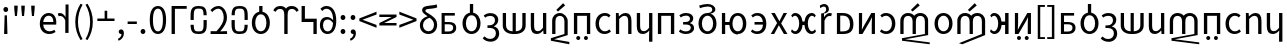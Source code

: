 SplineFontDB: 3.2
FontName: hmakranten_liparxe
FullName: hmakranten liparxe
FamilyName: hmakranten liparxe
Weight: Regular
Copyright: Copyright (c) 2020, skytomo
Version: 000.000
ItalicAngle: 0
UnderlinePosition: -98
UnderlineWidth: 48
Ascent: 800
Descent: 200
InvalidEm: 0
sfntRevision: 0x00000000
LayerCount: 2
Layer: 0 0 "+gMyXYgAA" 1
Layer: 1 0 "+Uk2XYgAA" 0
XUID: [1021 312 -1532662255 9093]
StyleMap: 0x0040
FSType: 0
OS2Version: 3
OS2_WeightWidthSlopeOnly: 0
OS2_UseTypoMetrics: 0
CreationTime: 1607827417
ModificationTime: 1608163371
PfmFamily: 17
TTFWeight: 400
TTFWidth: 5
LineGap: 0
VLineGap: 0
Panose: 2 0 5 3 0 0 0 0 0 0
OS2TypoAscent: 1000
OS2TypoAOffset: 0
OS2TypoDescent: -391
OS2TypoDOffset: 0
OS2TypoLinegap: 0
OS2WinAscent: 1000
OS2WinAOffset: 0
OS2WinDescent: 391
OS2WinDOffset: 0
HheadAscent: 1000
HheadAOffset: 0
HheadDescent: -391
HheadDOffset: 0
OS2SubXSize: 650
OS2SubYSize: 699
OS2SubXOff: 0
OS2SubYOff: 140
OS2SupXSize: 650
OS2SupYSize: 699
OS2SupXOff: 0
OS2SupYOff: 479
OS2StrikeYSize: 49
OS2StrikeYPos: 258
OS2CapHeight: 645
OS2XHeight: 475
OS2Vendor: 'PfEd'
OS2CodePages: 00000001.00000000
OS2UnicodeRanges: 00000003.00000000.00000000.00000000
MarkAttachClasses: 1
DEI: 91125
LangName: 1033 "" "" "" "FontForge 2.0 : hmakranten liparxe : 14-12-2020" "" "" "" "" "" "" "" "" "" "SIL Open Font License"
Encoding: UnicodeBmp
UnicodeInterp: none
NameList: AGL For New Fonts
DisplaySize: -48
AntiAlias: 1
FitToEm: 0
WidthSeparation: 150
WinInfo: 32 16 3
BeginPrivate: 2
BlueValues 55 [-12 0 486 498 518 530 574 586 638 650 656 668 712 724]
BlueShift 1 0
EndPrivate
BeginChars: 65537 85

StartChar: .notdef
Encoding: 65536 -1 0
Width: 500
Flags: MW
HStem: 0 50<100 400 100 450> 446 50<100 400 100 100>
VStem: 50 50<50 50 50 446> 400 50<50 446 446 446>
LayerCount: 2
Fore
SplineSet
50 0 m 1
 50 496 l 1
 450 496 l 1
 450 0 l 1
 50 0 l 1
100 50 m 1
 400 50 l 1
 400 446 l 1
 100 446 l 1
 100 50 l 1
EndSplineSet
Validated: 1
EndChar

StartChar: exclam
Encoding: 33 33 1
Width: 287
Flags: W
HStem: 0 21G<103 186> 556 126<99.6773 189.416>
VStem: 85 119<569.757 668.41> 103 83<0 297.538> 116 57<231.455 472>
LayerCount: 2
Fore
SplineSet
103 0 m 5xd0
 105 94 l 5
 116 472 l 5
 173 472 l 5xc8
 184 94 l 5
 186 0 l 5
 103 0 l 5xd0
145 556 m 4
 112 556 85 582 85 620 c 4
 85 656 112 682 145 682 c 4
 177 682 204 656 204 620 c 4xe0
 204 582 177 556 145 556 c 4
EndSplineSet
EndChar

StartChar: quotedbl
Encoding: 34 34 2
Width: 424
Flags: MW
HStem: 431 259<99 99 99 149 276 326 276 276>
VStem: 83 82<598 598> 260 82<598 598>
LayerCount: 2
Fore
SplineSet
99 431 m 1
 83 598 l 1
 80 690 l 1
 168 690 l 1
 165 598 l 1
 149 431 l 1
 99 431 l 1
276 431 m 1
 260 598 l 1
 257 690 l 1
 345 690 l 1
 342 598 l 1
 326 431 l 1
 276 431 l 1
EndSplineSet
Validated: 1
EndChar

StartChar: numbersign
Encoding: 35 35 3
Width: 247
Flags: MW
HStem: 431 259<99 99 99 149>
VStem: 83 82<598 598>
LayerCount: 2
Fore
SplineSet
99 431 m 1
 83 598 l 1
 80 690 l 1
 168 690 l 1
 165 598 l 1
 149 431 l 1
 99 431 l 1
EndSplineSet
Validated: 1
EndChar

StartChar: quotesingle
Encoding: 39 39 4
Width: 345
Flags: HMW
HStem: 424 74<49 75.5 37.5 79.5>
VStem: 182 82<0 312 0 712>
LayerCount: 2
Fore
SplineSet
264 0 m 1
 182 0 l 1
 182 312 l 1
 149 394 100 424 59 424 c 0
 39 424 29 422 14 418 c 1
 -4 488 l 1
 12 495 27 498 48 498 c 0
 103 498 153 459 186 398 c 1
 189 398 l 1
 189 712 l 1
 264 712 l 1
 264 0 l 1
EndSplineSet
Validated: 1
EndChar

StartChar: parenleft
Encoding: 40 40 5
Width: 301
Flags: MW
VStem: 82 68<202 354 202 366>
LayerCount: 2
Fore
SplineSet
214 -176 m 1
 131 -42 82 102 82 278 c 0
 82 454 131 598 214 732 c 1
 265 708 l 1
 188 581 150 430 150 278 c 0
 150 126 188 -25 265 -152 c 1
 214 -176 l 1
EndSplineSet
Validated: 1
EndChar

StartChar: parenright
Encoding: 41 41 6
Width: 301
Flags: MW
VStem: 153 68<202 354>
LayerCount: 2
Fore
SplineSet
89 -176 m 1
 38 -152 l 1
 115 -25 153 126 153 278 c 0
 153 430 115 581 38 708 c 1
 89 732 l 1
 172 598 221 454 221 278 c 0
 221 102 172 -42 89 -176 c 1
EndSplineSet
Validated: 1
EndChar

StartChar: plus
Encoding: 43 43 7
Width: 495
Flags: MW
HStem: 299 62<34 216 34 216 281 463>
VStem: 216 65<299 556 361 556 361 556>
LayerCount: 2
Fore
SplineSet
216 299 m 1
 34 299 l 1
 34 361 l 1
 216 361 l 1
 216 556 l 1
 281 556 l 1
 281 361 l 1
 463 361 l 1
 463 299 l 1
 216 299 l 1
EndSplineSet
Validated: 1
EndChar

StartChar: hyphen
Encoding: 45 45 8
Width: 309
Flags: MW
HStem: 219 63<41 271 41 271>
VStem: 41 230<219 282 219 282>
LayerCount: 2
Fore
SplineSet
41 219 m 1
 41 282 l 1
 271 282 l 1
 271 219 l 1
 41 219 l 1
EndSplineSet
Validated: 1
EndChar

StartChar: zero
Encoding: 48 48 9
Width: 495
Flags: MW
HStem: -12 66<211.5 286 211.5 312.5> 584 66<211.5 286>
VStem: 44 80<227.5 414.5 227.5 428> 373 80<227.5 414.5>
LayerCount: 2
Fore
SplineSet
249 -12 m 0
 121 -12 44 107 44 321 c 0
 44 535 121 650 249 650 c 0
 376 650 453 535 453 321 c 0
 453 107 376 -12 249 -12 c 0
249 54 m 0
 323 54 373 134 373 321 c 0
 373 508 323 584 249 584 c 0
 174 584 124 508 124 321 c 0
 124 134 174 54 249 54 c 0
EndSplineSet
Validated: 1
EndChar

StartChar: one
Encoding: 49 49 10
Width: 496
Flags: MW
HStem: 0 21G<90 90 90 173> 568 70<173 468 173 173>
VStem: 90 83<0 568 0 638 0 638>
LayerCount: 2
Fore
SplineSet
90 0 m 1
 90 638 l 1
 468 638 l 1
 468 568 l 1
 173 568 l 1
 173 0 l 1
 90 0 l 1
EndSplineSet
Validated: 1
EndChar

StartChar: four
Encoding: 52 52 11
Width: 495
Flags: MW
HStem: 0 71<40 46.5 40 46.5 387 452> 583 67<203.5 270.5>
VStem: 369 80<330.5 439>
LayerCount: 2
Fore
SplineSet
40 0 m 1
 40 71 l 1
 53 71 178 70 188 70 c 1
 309 190 369 281 369 380 c 0
 369 498 311 583 230 583 c 0
 177 583 120 549 83 506 c 1
 37 551 l 1
 90 611 158 650 240 650 c 0
 358 650 449 518 449 385 c 0
 449 261 378 168 280 65 c 1
 315 68 354 71 387 71 c 2
 452 71 l 1
 452 0 l 1
 40 0 l 1
EndSplineSet
Validated: 1
EndChar

StartChar: six
Encoding: 54 54 12
Width: 540
Flags: MW
HStem: -12 68<229.5 313 229.5 330.5> 430 208<230 313 230 313>
VStem: 46 85<186.5 298 186.5 314> 230 82<494 638> 411 85<186.5 298>
CounterMasks: 1 38
LayerCount: 2
Fore
SplineSet
230 638 m 1
 313 638 l 1
 312 494 l 1
 413 475 496 386 496 242 c 0
 496 81 390 -12 271 -12 c 0
 152 -12 46 81 46 242 c 0
 46 386 129 475 230 494 c 1
 230 638 l 1
271 56 m 0
 355 56 411 131 411 242 c 0
 411 354 355 430 271 430 c 0
 188 430 131 354 131 242 c 0
 131 131 188 56 271 56 c 0
EndSplineSet
Validated: 1
EndChar

StartChar: nine
Encoding: 57 57 13
Width: 495
Flags: MW
HStem: -12 65<205.5 277.5 205.5 299.5> 328 62<204.5 256 175 264.5> 531 21G<106 106> 581 69<191 255.5>
VStem: 48 78<151 234.5 151 258.5> 379 78
LayerCount: 2
Fore
SplineSet
244 328 m 0
 165 328 126 276 126 193 c 0
 126 109 174 53 237 53 c 0
 318 53 367 120 377 244 c 1
 337 303 285 328 244 328 c 0
237 -12 m 0
 134 -12 48 71 48 193 c 0
 48 324 120 390 230 390 c 0
 282 390 339 359 379 310 c 1
 375 512 300 581 211 581 c 0
 171 581 132 562 106 531 c 1
 60 582 l 1
 96 621 145 650 214 650 c 0
 341 650 457 551 457 295 c 0
 457 90 362 -12 237 -12 c 0
EndSplineSet
Validated: 1
EndChar

StartChar: colon
Encoding: 58 58 14
Width: 247
Flags: MW
HStem: -12 126<108.5 141> 349 126<108.5 141>
VStem: 65 119<32 69 393 430>
LayerCount: 2
Fore
SplineSet
125 349 m 0
 92 349 65 375 65 411 c 0
 65 449 92 475 125 475 c 0
 157 475 184 449 184 411 c 0
 184 375 157 349 125 349 c 0
125 -12 m 0
 92 -12 65 14 65 50 c 0
 65 88 92 114 125 114 c 0
 157 114 184 88 184 50 c 0
 184 14 157 -12 125 -12 c 0
EndSplineSet
Validated: 1
EndChar

StartChar: semicolon
Encoding: 59 59 15
Width: 247
Flags: HMW
HStem: -1 115<112.5 128.5> 349 126<108.5 141>
VStem: 65 119<393 430> 137 61
LayerCount: 2
Fore
SplineSet
125 349 m 0xe0
 92 349 65 375 65 411 c 0
 65 449 92 475 125 475 c 0
 157 475 184 449 184 411 c 0
 184 375 157 349 125 349 c 0xe0
67 -170 m 1
 47 -122 l 1
 104 -97 137 -53 137 0 c 5
 134 -1 130 -1 127 -1 c 0
 95 -1 68 19 68 56 c 0
 68 92 96 114 129 114 c 0
 172 114 198 77 198 17 c 0xd0
 198 -69 148 -136 67 -170 c 1
EndSplineSet
Validated: 1
EndChar

StartChar: less
Encoding: 60 60 16
Width: 495
Flags: W
LayerCount: 2
Fore
SplineSet
463 131 m 1
 34 299 l 1
 34 365 l 1
 463 533 l 1
 463 462 l 1
 252 384 l 1
 118 334 l 1
 118 330 l 1
 252 280 l 1
 463 202 l 1
 463 131 l 1
EndSplineSet
Validated: 1
EndChar

StartChar: greater
Encoding: 62 62 17
Width: 495
Flags: W
LayerCount: 2
Fore
SplineSet
34 131 m 1
 34 202 l 1
 245 280 l 1
 379 330 l 1
 379 334 l 1
 245 384 l 1
 34 462 l 1
 34 533 l 1
 463 365 l 1
 463 299 l 1
 34 131 l 1
EndSplineSet
Validated: 1
EndChar

StartChar: A
Encoding: 65 65 18
Width: 534
Flags: HMW
HStem: -1 63<160 251 251 263> 225 57<160 250 160 259> 421 65<160 412 160 160>
VStem: 82 78<62 62 62 225 282 421> 371 76<118.5 176>
LayerCount: 2
Fore
Refer: 45 97 N 1 0 0 1 -8 0 2
Validated: 1
EndChar

StartChar: B
Encoding: 66 66 19
Width: 576
Flags: HMW
HStem: -12 68<246.5 330 246.5 347.5> 430 282<247 330 247 330>
VStem: 63 85<186.5 298 186.5 314> 247 82<494 712> 428 85<186.5 298>
CounterMasks: 1 38
LayerCount: 2
Fore
Refer: 46 98 N 1 0 0 1 0 0 2
Validated: 1
EndChar

StartChar: C
Encoding: 67 67 20
Width: 425
Flags: HMW
HStem: -216 68<201.5 277.5 201.5 302.5> 96 63<167 235 167 243> 379 67<211.5 272>
VStem: 348 84<245.5 309> 371 83<-66.5 7>
LayerCount: 2
Fore
Refer: 47 99 N 1 0 0 1 0 0 2
EndChar

StartChar: D
Encoding: 68 68 21
Width: 712
Flags: HMW
HStem: 0 67<316 316 316 395> 466 20G<69 151 151 151 316 395 395 395 559 642 642 642>
VStem: 69 82<200 204 204 486> 316 79<0 0 67 486> 559 83<204 486>
LayerCount: 2
Fore
Refer: 48 100 N 1 0 0 1 0 0 2
Validated: 1
EndChar

StartChar: E
Encoding: 69 69 22
Width: 532
Flags: HMW
HStem: -12 71<212 252.5> 0 21G<389 457 389 389> 466 20G<70 153 153 153 375 457 457 457>
VStem: 70 83<178 189 189 486> 375 82<141 486 0 486> 389 68<0 486>
LayerCount: 2
Fore
Refer: 49 101 N 1 0 0 1 0 0 2
Validated: 1
EndChar

StartChar: F
Encoding: 70 70 23
Width: 554
Flags: HMW
HStem: 0 21G<79 79 79 161 386 386> 427 72<241 305>
VStem: 79 82<0 297 0 308 0 370> 386 82<0 297 297 308 -27 342.5>
LayerCount: 2
Fore
SplineSet
225 536 m 1
 183 577 l 1
 353 744 l 1
 404 689 l 1
 225 536 l 1
79 0 m 1
 79 308 l 2
 79 432 171 499 273 499 c 0
 375 499 468 398.750976562 468 308 c 2
 468 -27 l 1
 129 -132 l 1
 508 -198 l 1
 508 -256 l 1
 47 -168 l 1
 47 -105 l 1
 386 0 l 1
 386 297 l 2
 386 388 337 427 273 427 c 0
 209 427 161 391.54296875 161 297 c 2
 161 0 l 1
 79 0 l 1
EndSplineSet
Validated: 1
EndChar

StartChar: G
Encoding: 71 71 24
Width: 556
Flags: W
HStem: -140 100<139.438 222.562 333.121 414.879> 0 21G<73 156 398 481> 416 70<156 398>
VStem: 73 83<0 416> 131 100<-131.562 -48.4375> 325 98<-131.562 -48.4375> 398 83<0 416>
LayerCount: 2
Fore
Refer: 51 103 N 1 0 0 1 0 0 2
Validated: 1
EndChar

StartChar: H
Encoding: 72 72 25
Width: 505
Flags: HMW
HStem: -12 68<253.5 320> 430 68<256 320>
VStem: 63 85<186.5 298 186.5 323.5>
LayerCount: 2
Fore
Refer: 52 104 N 1 0 0 1 0 0 2
Validated: 1
EndChar

StartChar: I
Encoding: 73 73 26
Width: 535
Flags: HMW
HStem: 0 21G<73 73 73 155 380 380 380 462> 427 71<280.5 320> 466 20G<73 141 141 141>
VStem: 73 68<0 486 486 486> 73 82<0 352 0 486> 380 82<0 297 297 308 0 342.5>
LayerCount: 2
Fore
Refer: 53 105 N 1 0 0 1 0 0 2
Validated: 1
EndChar

StartChar: J
Encoding: 74 74 27
Width: 535
Flags: HMW
HStem: -12 71<212 252.5> 466 20G<70 153 153 153 377 460 460 460>
VStem: 70 83<178 189 189 486> 377 83<-205 -31 -31 -31 141 486 -205 486>
LayerCount: 2
Fore
Refer: 54 106 N 1 0 0 1 0 0 2
Validated: 1
EndChar

StartChar: K
Encoding: 75 75 28
Width: 556
Flags: HMW
HStem: 0 21G<73 73 73 156 398 398 398 481> 416 70<156 398 156 156>
VStem: 73 83<0 416 0 486 0 486> 398 83<0 416 416 416>
LayerCount: 2
Fore
Refer: 55 107 N 1 0 0 1 0 0 2
Validated: 1
EndChar

StartChar: L
Encoding: 76 76 29
Width: 486
Flags: HMW
HStem: -12 66<199.5 257 199.5 282.5> 221 63<153 209 209 221 153 209> 433 65<197 254>
VStem: 325 81<343.5 384> 345 82<114.5 167.5>
LayerCount: 2
Fore
Refer: 56 108 N 1 0 0 1 0 0 2
Validated: 1
EndChar

StartChar: M
Encoding: 77 77 30
Width: 576
Flags: HMW
HStem: -12 68<246.5 330 246.5 347.5> 430 68<246.5 329.5 228.5 330> 660 64<265.5 317>
VStem: 63 85<186.5 298 186.5 323.5> 406 78<562.5 618> 428 85<186.5 298>
LayerCount: 2
Fore
Refer: 57 109 N 1 0 0 1 0 0 2
Validated: 1
EndChar

StartChar: N
Encoding: 78 78 31
Width: 746
Flags: HMW
HStem: -12 68<429.5 509 429.5 531> 0 21G<73 155 73 73> 213 73<155 260 155 261> 430 68<429.5 509> 466 20G<73 155 155 155>
VStem: 73 82<0 213 0 286 286 486> 260 77<213 213> 598 85<186.5 298>
LayerCount: 2
Fore
Refer: 58 110 N 1 0 0 1 0 0 2
Validated: 1
EndChar

StartChar: O
Encoding: 79 79 32
Width: 496
Flags: HMW
HStem: -12 66<175 243 175 272> 221 65<139 348 139 350 139 348> 433 65<182 243.5>
VStem: 350 83<221 221>
LayerCount: 2
Fore
Refer: 59 111 N 1 0 0 1 0 0 2
Validated: 1
EndChar

StartChar: P
Encoding: 80 80 33
Width: 509
Flags: HMW
HStem: 0 21G<44 44 44 130 373 373 373 462> 466 20G<56 145 145 145 365 451 451 451>
LayerCount: 2
Fore
Refer: 60 112 N 1 0 0 1 0 0 2
Validated: 1
EndChar

StartChar: Q
Encoding: 81 81 34
Width: 733
Flags: HMW
HStem: -12 68<139.5 179.5 139.5 204 546.5 585.5> 201 86<339 387 339 339> 430 68<140 178.5 547.5 586>
VStem: 255 84<201 201 201 298> 387 84<201 201 287 287>
LayerCount: 2
Fore
Refer: 61 113 N 1 0 0 1 0 0 2
Validated: 1
EndChar

StartChar: S
Encoding: 83 83 35
Width: 549
Flags: HMW
HStem: 0 65<156 218 218 220> 420 66<156 216 216 218 156 156>
VStem: 73 83<65 65 65 420> 400 86<165 289.5>
LayerCount: 2
Fore
Refer: 63 115 N 1 0 0 1 0 0 2
Validated: 1
EndChar

StartChar: T
Encoding: 84 84 36
Width: 549
Flags: W
HStem: 0 21G<73 73 73 162 394 394 394 474> 466 20G<73 153 153 153 384 474 474 474>
VStem: 73 80<257 284 284 486> 394 80<0 202 202 228>
LayerCount: 2
Fore
Refer: 64 116 N 1 0 0 1 0 0 2
Validated: 1
EndChar

StartChar: U
Encoding: 85 85 37
Width: 497
Flags: HMW
HStem: -12 68<179 245.5 178.5 272.5> 430 68<179 243>
VStem: 351 85<186.5 298>
LayerCount: 2
Fore
Refer: 65 117 N 1 0 0 1 0 0 2
Validated: 1
EndChar

StartChar: V
Encoding: 86 86 38
Width: 841
Flags: HMW
HStem: 0 21G<58 58 58 140 365 365 365 447 672 672> 427 72<220 282.07 201 284 528.93 591>
VStem: 58 82<0 297 0 308 0 370> 365 82<0 297 0 344> 672 82<0 297 297 308 -27 344>
CounterMasks: 1 38
LayerCount: 2
Fore
SplineSet
365 536 m 1
 323 577 l 1
 493 744 l 1
 544 689 l 1
 365 536 l 1
58 0 m 1
 58 308 l 2
 58 432 150 499 252 499 c 0
 312.139648438 499 369.151367188 475.708007812 405.81640625 431.173828125 c 1
 442.196289062 475.708007812 498.860351562 499 559 499 c 0
 661 499 754 432 754 308 c 2
 754 -27 l 1
 182 -132 l 1
 794 -210 l 1
 794 -256 l 1
 100 -168 l 1
 100 -105 l 1
 672 0 l 1
 672 297 l 2
 672 391 623 427 559 427 c 0
 495 427 447 391.54296875 447 297 c 2
 447 0 l 1
 365 0 l 1
 365 297 l 2
 365 391 316 427 252 427 c 0
 188 427 140 391.54296875 140 297 c 2
 140 0 l 1
 58 0 l 1
EndSplineSet
Validated: 1
EndChar

StartChar: W
Encoding: 87 87 39
Width: 576
Flags: HMW
HStem: -12 68<246.5 330 246.5 347.5> 430 68<246.5 330>
VStem: 63 85<186.5 298 186.5 323.5> 428 85<186.5 298>
LayerCount: 2
Fore
Refer: 67 119 N 1 0 0 1 0 0 2
Validated: 1
EndChar

StartChar: X
Encoding: 88 88 40
Width: 826
Flags: HMW
HStem: 0 21G<58 58 58 140 365 365 365 447 672 672> 427 72<220 282.07 201 284 528.93 591>
VStem: 58 82<0 297 0 308 0 370> 365 82<0 297 0 344> 672 82<0 297 297 308 -27 344>
CounterMasks: 1 38
LayerCount: 2
Fore
SplineSet
365 536 m 1
 323 577 l 1
 493 744 l 1
 544 689 l 1
 365 536 l 1
58 0 m 1
 58 308 l 2
 58 432 150 499 252 499 c 0
 312.139648438 499 369.151367188 475.708007812 405.81640625 431.174804688 c 1
 442.196289062 475.708007812 498.860351562 499 559 499 c 0
 661 499 754 432 754 308 c 2
 754 -27 l 1
 182 -256 l 1
 100 -229 l 1
 672 0 l 1
 672 297 l 2
 672 391 623 427 559 427 c 0
 495 427 447 391.54296875 447 297 c 2
 447 0 l 1
 365 0 l 1
 365 297 l 2
 365 391 316 427 252 427 c 0
 188 427 140 391.54296875 140 297 c 2
 140 0 l 1
 58 0 l 1
EndSplineSet
Validated: 1
EndChar

StartChar: Y
Encoding: 89 89 41
Width: 589
Flags: HMW
HStem: -12 68<139.5 179.5 139.5 204> 0 21G<428 514 428 428> 201 86<339 428 339 339> 430 68<140 178.5> 468 20G<428 514 514 514>
VStem: 255 84<201 201 201 298> 428 86<0 201 201 201 287 488 0 488>
LayerCount: 2
Fore
Refer: 69 121 N 1 0 0 1 0 0 2
Validated: 1
EndChar

StartChar: Z
Encoding: 90 90 42
Width: 549
Flags: HMW
HStem: -140 100<161 189 354 382> 0 21G<73 73 73 162 394 394 394 474> 466 20G<73 153 153 153 384 474 474 474>
VStem: 73 80<257 284 284 486> 125 100<-104 -76> 319 98<-104 -76> 394 80<0 202 202 228>
LayerCount: 2
Fore
Refer: 70 122 N 1 0 0 1 0 0 2
Validated: 1
EndChar

StartChar: bracketleft
Encoding: 91 91 43
Width: 301
Flags: MW
HStem: -152 47<156 273 156 273> 661 47<156 273 156 156>
VStem: 94 62<-105 661 -105 708 -105 708> 94 179<-152 -105 661 708>
LayerCount: 2
Fore
SplineSet
94 -152 m 1xd0
 94 708 l 1
 273 708 l 1
 273 661 l 1xd0
 156 661 l 1
 156 -105 l 1xe0
 273 -105 l 1
 273 -152 l 1
 94 -152 l 1xd0
EndSplineSet
Validated: 1
EndChar

StartChar: bracketright
Encoding: 93 93 44
Width: 301
Flags: MW
HStem: -152 47<31 147 31 147 31 209> 661 47<31 147 31 209>
VStem: 31 178<-152 -105 -105 -105 661 708 -152 708> 147 62<-105 661 661 661>
LayerCount: 2
Fore
SplineSet
31 -152 m 1xe0
 31 -105 l 1xe0
 147 -105 l 1
 147 661 l 1xd0
 31 661 l 1
 31 708 l 1
 209 708 l 1
 209 -152 l 1
 31 -152 l 1xe0
EndSplineSet
Validated: 1
EndChar

StartChar: a
Encoding: 97 97 45
Width: 500
Flags: W
HStem: 0 62<151 329.658> 225 57<151 336.931> 421 65<151 403>
VStem: 73 78<62 225 282 421> 362 76<90.2786 200.825>
LayerCount: 2
Fore
SplineSet
73 0 m 1
 73 486 l 1
 403 486 l 1
 403 421 l 1
 151 421 l 1
 151 282 l 1
 250 282 l 2
 358 282 438 249 438 146 c 0
 438 43 355.469726562 -0 254 0 c 2
 73 0 l 1
151 62 m 1
 242 62 l 2
 322 62 362 89 362 148 c 0
 362 204 321 225 241 225 c 2
 151 225 l 1
 151 62 l 1
EndSplineSet
Validated: 1
EndChar

StartChar: b
Encoding: 98 98 46
Width: 576
Flags: HMW
HStem: -12 68<246.5 330 246.5 347.5> 430 282<247 330 247 330>
VStem: 63 85<186.5 298 186.5 314> 247 82<494 712> 428 85<186.5 298>
CounterMasks: 1 38
LayerCount: 2
Fore
SplineSet
247 712 m 1
 330 712 l 1
 329 494 l 1
 430 475 513 386 513 242 c 0
 513 81 407 -12 288 -12 c 0
 169 -12 63 81 63 242 c 0
 63 386 146 475 247 494 c 1
 247 712 l 1
288 56 m 0
 372 56 428 131 428 242 c 0
 428 354 372 430 288 430 c 0
 205 430 148 354 148 242 c 0
 148 131 205 56 288 56 c 0
EndSplineSet
Validated: 1
EndChar

StartChar: c
Encoding: 99 99 47
Width: 425
Flags: W
HStem: -217 70<149.5 223.5 149.5 251.5> 127 66<112 164 164 171 112 164> 428 70<154.5 216>
VStem: 112 161<165 169 165 193 165 193> 300 82<290.5 354> 323 82<-49 33>
LayerCount: 2
Fore
SplineSet
193 -217 m 0xf4
 97 -217 35 -179 -7 -134 c 1
 34 -84 l 1
 70 -119 114 -147 185 -147 c 0
 262 -147 323 -91 323 -7 c 0
 323 73 271 127 171 127 c 2
 112 127 l 1
 112 193 l 1xf4
 164 193 l 2
 252 193 300 252 300 316 c 0
 300 392 252 428 180 428 c 0
 129 428 93 415 53 383 c 1
 18 438 l 1
 67 476 117 498 185 498 c 0
 292 498 382 443 382 327 c 0xf8
 382 254 336 195 273 169 c 1
 273 165 l 1
 344 148 405 92 405 -9 c 0
 405 -138 310 -217 193 -217 c 0xf4
EndSplineSet
EndChar

StartChar: d
Encoding: 100 100 48
Width: 712
Flags: HMW
HStem: 0 67<316 316 316 395> 466 20G<69 151 151 151 316 395 395 395 559 642 642 642>
VStem: 69 82<200 204 204 486> 316 79<0 0 67 486> 559 83<204 486>
LayerCount: 2
Fore
SplineSet
316 0 m 1
 161 7 69 88 69 200 c 2
 69 486 l 1
 151 486 l 1
 151 204 l 2
 151 121 207 72 316 67 c 1
 316 486 l 1
 395 486 l 1
 395 67 l 1
 504 73 559 121 559 204 c 2
 559 486 l 1
 642 486 l 1
 642 200 l 2
 642 88 549 7 395 0 c 1
 316 0 l 1
EndSplineSet
Validated: 1
EndChar

StartChar: e
Encoding: 101 101 49
Width: 532
Flags: W
HStem: -12 71<182.515 302.766> 0 21G<387.158 457> 466 20G<70 153 375 457>
VStem: 70 83<91.6143 486> 375 82<116.598 486> 389 68<0 76>
LayerCount: 2
Fore
SplineSet
219 -12 m 0xb4
 116 -12 70 54 70 178 c 2
 70 486 l 1
 153 486 l 1
 153 189 l 2
 153 98 180 59 244 59 c 0
 294 59 329 84 375 141 c 1
 375 486 l 1
 457 486 l 1xb8
 457 0 l 1
 389 0 l 1x74
 382 76 l 1
 379 76 l 1
 334 23 286 -12 219 -12 c 0xb4
EndSplineSet
Validated: 1
EndChar

StartChar: f
Encoding: 102 102 50
Width: 848
Flags: HMW
HStem: 0 21G<70 70 70 152 377 377 377 459 684 684> 427 72<232 294.07 213 296 540.93 603>
VStem: 70 82<0 297 0 308 0 370> 377 82<0 297 0 344> 684 82<0 297 297 308 -27 344>
LayerCount: 2
Fore
SplineSet
70 0 m 1
 70 308 l 2
 70 432 162 499 264 499 c 0
 324.139648438 499 381.151367188 475.708007812 417.81640625 431.173828125 c 1
 454.196289062 475.708007812 510.860351562 499 571 499 c 0
 673 499 766 432 766 308 c 2
 766 -27 l 1
 194 -132 l 1
 806 -210 l 1
 806 -256 l 1
 112 -168 l 1
 112 -105 l 1
 684 0 l 1
 684 297 l 2
 684 391 635 427 571 427 c 0
 507 427 459 391.54296875 459 297 c 2
 459 0 l 1
 377 0 l 1
 377 297 l 2
 377 391 328 427 264 427 c 0
 200 427 152 391.54296875 152 297 c 2
 152 0 l 1
 70 0 l 1
EndSplineSet
Validated: 1
EndChar

StartChar: g
Encoding: 103 103 51
Width: 556
Flags: W
HStem: -140 100<139.438 222.562 333.121 414.879> 0 21G<73 156 398 481> 416 70<156 398>
VStem: 73 83<0 416> 131 100<-131.562 -48.4375> 325 98<-131.562 -48.4375> 398 83<0 416>
LayerCount: 2
Fore
SplineSet
181 -140 m 0xe8
 153 -140 131 -118 131 -90 c 0
 131 -62 153 -40 181 -40 c 0
 209 -40 231 -62 231 -90 c 0
 231 -118 209 -140 181 -140 c 0xe8
374 -140 m 0
 346 -140 325 -118 325 -90 c 0
 325 -62 346 -40 374 -40 c 0
 402 -40 423 -62 423 -90 c 0xe4
 423 -118 402 -140 374 -140 c 0
73 0 m 1xf2
 73 486 l 1
 481 486 l 1
 481 0 l 1
 398 0 l 1
 398 416 l 1
 156 416 l 1
 156 0 l 1
 73 0 l 1xf2
EndSplineSet
Validated: 1
EndChar

StartChar: h
Encoding: 104 104 52
Width: 505
Flags: HMW
HStem: -12 68<253.5 320> 430 68<256 320>
VStem: 63 85<186.5 298 186.5 323.5>
LayerCount: 2
Fore
SplineSet
291 -12 m 0
 162 -12 63 81 63 242 c 0
 63 405 172 498 297 498 c 0
 361 498 405 473 439 441 c 1
 398 389 l 1
 371 414 340 430 300 430 c 0
 212 430 148 354 148 242 c 0
 148 131 209 56 298 56 c 0
 343 56 383 76 412 102 c 1
 448 50 l 1
 404 10 349 -12 291 -12 c 0
EndSplineSet
Validated: 1
EndChar

StartChar: i
Encoding: 105 105 53
Width: 535
Flags: HMW
HStem: 0 21G<73 73 73 155 380 380 380 462> 427 71<280.5 320> 466 20G<73 141 141 141>
VStem: 73 68<0 486 486 486> 73 82<0 352 0 486> 380 82<0 297 297 308 0 342.5>
LayerCount: 2
Fore
SplineSet
73 0 m 1xcc
 73 486 l 1
 141 486 l 1xb4
 148 416 l 1
 151 416 l 1
 197 462 247 498 314 498 c 0
 416 498 462 432 462 308 c 2
 462 0 l 1
 380 0 l 1
 380 297 l 2
 380 388 352 427 288 427 c 0
 238 427 204 401 155 352 c 1
 155 0 l 1
 73 0 l 1xcc
EndSplineSet
Validated: 1
EndChar

StartChar: j
Encoding: 106 106 54
Width: 535
Flags: HMW
HStem: -12 71<212 252.5> 466 20G<70 153 153 153 377 460 460 460>
VStem: 70 83<178 189 189 486> 377 83<-205 -31 -31 -31 141 486 -205 486>
LayerCount: 2
Fore
SplineSet
377 -205 m 1
 377 -31 l 1
 382 75 l 1
 335 23 286 -12 219 -12 c 0
 116 -12 70 54 70 178 c 2
 70 486 l 1
 153 486 l 1
 153 189 l 2
 153 98 180 59 244 59 c 0
 294 59 330 83 377 141 c 1
 377 486 l 1
 460 486 l 1
 460 -205 l 1
 377 -205 l 1
EndSplineSet
Validated: 1
EndChar

StartChar: k
Encoding: 107 107 55
Width: 556
Flags: HMW
HStem: 0 21G<73 73 73 156 398 398 398 481> 416 70<156 398 156 156>
VStem: 73 83<0 416 0 486 0 486> 398 83<0 416 416 416>
LayerCount: 2
Fore
SplineSet
73 0 m 1
 73 486 l 1
 481 486 l 1
 481 0 l 1
 398 0 l 1
 398 416 l 1
 156 416 l 1
 156 0 l 1
 73 0 l 1
EndSplineSet
Validated: 1
EndChar

StartChar: l
Encoding: 108 108 56
Width: 486
Flags: HMW
HStem: -12 66<199.5 257 199.5 282.5> 221 63<153 209 209 221 153 209> 433 65<197 254>
VStem: 325 81<343.5 384> 345 82<114.5 167.5>
LayerCount: 2
Fore
SplineSet
230 -12 m 0xe8
 164 -12 103 2 47 50 c 1
 83 103 l 1
 127 67 175 54 224 54 c 0
 290 54 345 88 345 141 c 0xe8
 345 194 301 221 221 221 c 2
 153 221 l 1
 153 284 l 1
 209 284 l 2
 287 284 325 313 325 359 c 0
 325 409 283 433 225 433 c 0
 169 433 132 417 93 390 c 1
 58 444 l 1
 105 477 158 498 229 498 c 0
 324 498 406 455 406 368 c 0
 406 319 377 278 325 258 c 1
 325 254 l 1xf0
 383 240 427 204 427 134 c 0
 427 44 335 -12 230 -12 c 0xe8
EndSplineSet
Validated: 1
EndChar

StartChar: m
Encoding: 109 109 57
Width: 576
Flags: HMW
HStem: -12 68<246.5 330 246.5 347.5> 430 68<246.5 329.5 228.5 330> 660 64<265.5 317>
VStem: 63 85<186.5 298 186.5 323.5> 406 78<562.5 618> 428 85<186.5 298>
LayerCount: 2
Fore
SplineSet
360 486 m 5xf8
 446 456 513 371 513 242 c 0xf4
 513 81 407 -12 288 -12 c 0
 169 -12 63 81 63 242 c 0
 63 405 169 498 288 498 c 4
 371 498 406 539 406 586 c 4
 406 650 345 660 289 660 c 4
 242 660 182 649 99 619 c 5
 79 685 l 5
 159 711 227 724 288 724 c 4
 398 724 484 668 484 586 c 4
 484 520 407 486 360 486 c 5xf8
288 56 m 0
 372 56 428 131 428 242 c 0
 428 354 372 430 288 430 c 0
 205 430 148 354 148 242 c 0
 148 131 205 56 288 56 c 0
EndSplineSet
Validated: 1
EndChar

StartChar: n
Encoding: 110 110 58
Width: 746
Flags: HMW
HStem: -12 68<429.5 509 429.5 531> 0 21G<73 155 73 73> 213 73<155 260 155 261> 430 68<429.5 509> 466 20G<73 155 155 155>
VStem: 73 82<0 213 0 286 286 486> 260 77<213 213> 598 85<186.5 298>
LayerCount: 2
Fore
SplineSet
469 56 m 0xb7
 549 56 598 131 598 242 c 0
 598 354 549 430 469 430 c 0
 390 430 337 354 337 242 c 0
 337 131 390 56 469 56 c 0xb7
473 -12 m 0
 359 -12 271 71 260 213 c 1
 155 213 l 1
 155 0 l 1
 73 0 l 1
 73 486 l 1
 155 486 l 1x6f
 155 286 l 1
 261 286 l 1
 277 420 363 498 473 498 c 0
 589 498 683 405 683 242 c 0
 683 81 589 -12 473 -12 c 0
EndSplineSet
Validated: 1
EndChar

StartChar: o
Encoding: 111 111 59
Width: 496
Flags: HMW
HStem: -12 66<175 243 175 272> 221 65<139 348 139 350 139 348> 433 65<182 243.5>
VStem: 350 83<221 221>
LayerCount: 2
Fore
SplineSet
207 -12 m 0
 143 -12 87 11 47 51 c 1
 82 101 l 1
 112 73 151 54 199 54 c 0
 287 54 344 111 350 221 c 1
 139 221 l 1
 139 286 l 1
 348 286 l 1
 336 384 281 433 206 433 c 0
 158 433 125 415 96 390 c 1
 57 439 l 1
 92 471 140 498 211 498 c 0
 333 498 433 416 433 242 c 0
 433 74 337 -12 207 -12 c 0
EndSplineSet
Validated: 1
EndChar

StartChar: p
Encoding: 112 112 60
Width: 509
Flags: HMW
HStem: 0 21G<44 44 44 130 373 373 373 462> 466 20G<56 145 145 145 365 451 451 451>
LayerCount: 2
Fore
SplineSet
44 0 m 1
 203 254 l 1
 56 486 l 1
 145 486 l 1
 210 379 l 2
 225 353 241 325 258 298 c 1
 262 298 l 1
 276 325 291 353 306 379 c 2
 365 486 l 1
 451 486 l 1
 304 245 l 1
 462 0 l 1
 373 0 l 1
 302 113 l 2
 285 142 267 172 249 200 c 1
 245 200 l 1
 228 172 212 143 196 113 c 2
 130 0 l 1
 44 0 l 1
EndSplineSet
Validated: 1
EndChar

StartChar: q
Encoding: 113 113 61
Width: 733
Flags: HMW
HStem: -12 68<139.5 179.5 139.5 204 546.5 585.5> 201 86<339 387 339 339> 430 68<140 178.5 547.5 586>
VStem: 255 84<201 201 201 298> 387 84<201 201 287 287>
LayerCount: 2
Fore
SplineSet
387 201 m 1
 339 201 l 1
 327 65 251 -12 157 -12 c 0
 122 -12 77 10 51 50 c 1
 72 102 l 1
 90 76 126 56 153 56 c 0
 206 56 255 131 255 242 c 0
 255 354 205 430 152 430 c 0
 128 430 97 414 81 389 c 1
 57 441 l 1
 78 473 115 498 154 498 c 0
 247 498 324 422 338 287 c 1
 387 287 l 1
 401 422 479 498 572 498 c 0
 611 498 648 473 669 441 c 1
 644 389 l 1
 628 414 598 430 574 430 c 0
 521 430 471 354 471 242 c 0
 471 131 520 56 573 56 c 0
 600 56 635 76 653 102 c 1
 674 50 l 1
 648 10 603 -12 568 -12 c 0
 474 -12 399 65 387 201 c 1
EndSplineSet
Validated: 1
EndChar

StartChar: r
Encoding: 114 114 62
Width: 391
Flags: HMW
HStem: 0 21G<73 73 73 155> 424 74<261.5 288> 692 20G<73 148 148 148>
VStem: 73 75<398 712 398 712 398 712> 73 82<0 312 0 712>
LayerCount: 2
Fore
SplineSet
73 0 m 1xe8
 73 712 l 1
 148 712 l 1
 148 398 l 1xf0
 151 398 l 1
 184 459 234 498 289 498 c 0
 310 498 325 495 341 488 c 1
 323 418 l 1
 308 422 298 424 278 424 c 0
 237 424 188 394 155 312 c 1
 155 0 l 1
 73 0 l 1xe8
EndSplineSet
Validated: 1
EndChar

StartChar: s
Encoding: 115 115 63
Width: 549
Flags: HMW
HStem: 0 65<156 218 218 220> 420 66<156 216 216 218 156 156>
VStem: 73 83<65 65 65 420> 400 86<165 289.5>
LayerCount: 2
Fore
SplineSet
73 0 m 1
 73 486 l 1
 216 486 l 2
 387 486 486 399 486 229 c 0
 486 58 387 0 220 0 c 2
 73 0 l 1
156 65 m 1
 218 65 l 2
 341 65 400 101 400 229 c 0
 400 350 341 420 218 420 c 2
 156 420 l 1
 156 65 l 1
EndSplineSet
Validated: 1
EndChar

StartChar: t
Encoding: 116 116 64
Width: 549
Flags: HMW
HStem: 0 21G<73 73 73 162 394 394 394 474> 466 20G<73 153 153 153 384 474 474 474>
VStem: 73 80<257 284 284 486> 394 80<0 202 202 228>
LayerCount: 2
Fore
SplineSet
73 0 m 1
 73 486 l 1
 153 486 l 1
 153 284 l 2
 153 230 149 171 145 102 c 1
 149 102 l 1
 168 137 193 182 212 212 c 2
 384 486 l 1
 474 486 l 1
 474 0 l 1
 394 0 l 1
 394 202 l 2
 394 254 396 314 402 384 c 1
 398 384 l 1
 379 348 354 303 335 273 c 2
 162 0 l 1
 73 0 l 1
EndSplineSet
Validated: 1
EndChar

StartChar: u
Encoding: 117 117 65
Width: 497
Flags: HMW
HStem: -12 68<177 243.5 176.5 270.5> 430 68<177 241>
VStem: 349 85<186.5 298>
LayerCount: 2
Fore
SplineSet
206 -12 m 0
 148 -12 93 10 49 50 c 1
 85 102 l 1
 114 76 154 56 199 56 c 0
 288 56 349 131 349 242 c 0
 349 354 285 430 197 430 c 0
 157 430 126 414 99 389 c 1
 58 441 l 1
 92 473 136 498 200 498 c 0
 325 498 434 405 434 242 c 0
 434 81 335 -12 206 -12 c 0
EndSplineSet
Validated: 1
EndChar

StartChar: v
Encoding: 118 118 66
Width: 550
Flags: HMW
HStem: 0 21G<79 79 79 161 386 386> 427 72<241 305>
VStem: 79 82<0 297 0 308 0 370> 386 82<0 297 297 308 -27 342.5>
LayerCount: 2
Fore
SplineSet
79 0 m 1
 79 308 l 2
 79 432 171 499 273 499 c 0
 375 499 468 398.750976562 468 308 c 2
 468 -27 l 1
 129 -132 l 1
 508 -198 l 1
 508 -256 l 1
 47 -168 l 1
 47 -105 l 1
 386 0 l 1
 386 297 l 2
 386 388 337 427 273 427 c 0
 209 427 161 391.54296875 161 297 c 2
 161 0 l 1
 79 0 l 1
EndSplineSet
Validated: 1
EndChar

StartChar: w
Encoding: 119 119 67
Width: 576
Flags: HMW
HStem: -12 68<246.5 330 246.5 347.5> 430 68<246.5 330>
VStem: 63 85<186.5 298 186.5 323.5> 428 85<186.5 298>
LayerCount: 2
Fore
SplineSet
288 -12 m 0
 169 -12 63 81 63 242 c 0
 63 405 169 498 288 498 c 0
 407 498 513 405 513 242 c 0
 513 81 407 -12 288 -12 c 0
288 56 m 0
 372 56 428 131 428 242 c 0
 428 354 372 430 288 430 c 0
 205 430 148 354 148 242 c 0
 148 131 205 56 288 56 c 0
EndSplineSet
Validated: 1
EndChar

StartChar: x
Encoding: 120 120 68
Width: 839
Flags: HMW
HStem: 0 21G<70 70 70 152 377 377 377 459 684 684> 427 72<232 294.07 213 296 540.93 603>
VStem: 70 82<0 297 0 308 0 370> 377 82<0 297 0 344> 684 82<0 297 297 308 -27 344>
CounterMasks: 1 38
LayerCount: 2
Fore
SplineSet
70 0 m 1
 70 308 l 2
 70 432 162 499 264 499 c 0
 324.139648438 499 381.151367188 475.708007812 417.81640625 431.173828125 c 1
 454.196289062 475.708007812 510.860351562 499 571 499 c 0
 673 499 766 432 766 308 c 2
 766 -27 l 1
 194 -256 l 1
 112 -229 l 1
 684 0 l 1
 684 297 l 2
 684 391 635 427 571 427 c 0
 507 427 459 391.54296875 459 297 c 2
 459 0 l 1
 377 0 l 1
 377 297 l 2
 377 391 328 427 264 427 c 0
 200 427 152 391.54296875 152 297 c 2
 152 0 l 1
 70 0 l 1
EndSplineSet
Validated: 1
EndChar

StartChar: y
Encoding: 121 121 69
Width: 589
Flags: HMW
HStem: -12 68<139.5 179.5 139.5 204> 0 21G<428 514 428 428> 201 86<339 428 339 339> 430 68<140 178.5> 468 20G<428 514 514 514>
VStem: 255 84<201 201 201 298> 428 86<0 201 201 201 287 488 0 488>
LayerCount: 2
Fore
SplineSet
157 -12 m 0xa6
 122 -12 77 10 51 50 c 1
 72 102 l 1
 90 76 126 56 153 56 c 0
 206 56 255 131 255 242 c 0
 255 354 205 430 152 430 c 0
 128 430 97 414 81 389 c 1
 57 441 l 1
 78 473 115 498 154 498 c 0xb6
 247 498 324 422 338 287 c 1
 428 287 l 1
 428 488 l 1
 514 488 l 1
 514 0 l 1
 428 0 l 1x6e
 428 201 l 1
 339 201 l 1
 327 65 251 -12 157 -12 c 0xa6
EndSplineSet
Validated: 1
EndChar

StartChar: z
Encoding: 122 122 70
Width: 549
Flags: HMW
HStem: -140 100<161 189 354 382> 0 21G<73 73 73 162 394 394 394 474> 466 20G<73 153 153 153 384 474 474 474>
VStem: 73 80<257 284 284 486> 125 100<-104 -76> 319 98<-104 -76> 394 80<0 202 202 228>
LayerCount: 2
Fore
SplineSet
175 -140 m 0xe8
 147 -140 125 -118 125 -90 c 0
 125 -62 147 -40 175 -40 c 0
 203 -40 225 -62 225 -90 c 0
 225 -118 203 -140 175 -140 c 0xe8
368 -140 m 0
 340 -140 319 -118 319 -90 c 0
 319 -62 340 -40 368 -40 c 0
 396 -40 417 -62 417 -90 c 0xe4
 417 -118 396 -140 368 -140 c 0
73 0 m 1xf2
 73 486 l 1
 153 486 l 1
 153 284 l 2
 153 230 149 171 145 102 c 1
 149 102 l 1
 168 137 193 182 212 212 c 2
 384 486 l 1
 474 486 l 1
 474 0 l 1
 394 0 l 1
 394 202 l 2
 394 254 396 314 402 384 c 1
 398 384 l 1
 379 348 354 303 335 273 c 2
 162 0 l 1
 73 0 l 1xf2
EndSplineSet
Validated: 1
EndChar

StartChar: braceleft
Encoding: 123 123 71
Width: 301
Flags: MW
HStem: -152 47<188.5 273 246 273 246 273> 252 52<34 34> 661 47<228 246 246 273>
VStem: 111 67<-46.5 16.5 -46.5 17.5 539.5 602.5> 120 64<140.5 193.5 362 415>
CounterMasks: 1 e0
LayerCount: 2
Fore
SplineSet
228 -152 m 2xf0
 149 -152 111 -122 111 -19 c 0xf0
 111 54 120 107 120 174 c 0
 120 213 102 251 34 252 c 1
 34 304 l 1
 102 305 120 343 120 381 c 0xe8
 120 449 111 502 111 575 c 0
 111 678 149 708 228 708 c 2
 273 708 l 1
 273 661 l 1
 246 661 l 2
 192 661 178 635 178 570 c 0xf0
 178 509 184 457 184 389 c 0
 184 324 167 292 124 280 c 1
 124 276 l 1
 167 264 184 231 184 167 c 0xe8
 184 99 178 47 178 -14 c 0
 178 -79 192 -105 246 -105 c 2
 273 -105 l 1
 273 -152 l 1
 228 -152 l 2xf0
EndSplineSet
Validated: 1
EndChar

StartChar: braceright
Encoding: 125 125 72
Width: 301
Flags: MW
HStem: -152 47<31 57 31 57 57 75> 252 52<269 269> 661 47<31 57 31 75>
VStem: 120 63<140.5 193.5 140.5 199 362 415> 125 67<-46.5 16.5 539.5 602.5>
CounterMasks: 1 e0
LayerCount: 2
Fore
SplineSet
31 -152 m 1xe8
 31 -105 l 1
 57 -105 l 2
 111 -105 125 -79 125 -14 c 0xe8
 125 47 120 99 120 167 c 0
 120 231 136 264 179 276 c 1
 179 280 l 1
 136 292 120 324 120 389 c 0xf0
 120 457 125 509 125 570 c 0
 125 635 111 661 57 661 c 2
 31 661 l 1
 31 708 l 1
 75 708 l 2
 155 708 192 678 192 575 c 0xe8
 192 502 183 449 183 381 c 0
 183 343 202 305 269 304 c 1
 269 252 l 1
 202 251 183 213 183 174 c 0xf0
 183 107 192 54 192 -19 c 0
 192 -122 155 -152 75 -152 c 2
 31 -152 l 1xe8
EndSplineSet
Validated: 1
EndChar

StartChar: asciitilde
Encoding: 126 126 73
Width: 495
Flags: MW
HStem: 257 62<310 352.5 310 357.5> 341 62<144.5 187>
LayerCount: 2
Fore
SplineSet
336 257 m 0
 257 257 215 341 159 341 c 0
 130 341 105 323 82 280 c 1
 36 313 l 1
 72 377 118 403 161 403 c 0
 240 403 282 319 338 319 c 0
 367 319 392 337 415 380 c 1
 461 346 l 1
 425 283 379 257 336 257 c 0
EndSplineSet
Validated: 1
EndChar

StartChar: R
Encoding: 82 82 74
Width: 390
Flags: W
HStem: 0 21G<80 162> 424 74<227.13 333.063> 660 64<84.4326 190.442>
VStem: 80 82<0 355.717> 204 68<531.565 647.471>
LayerCount: 2
Fore
SplineSet
80 486 m 0
 163 486 204 539 204 586 c 0
 204 650 170 660 142 660 c 0
 118.5 660 97.5 649 56 619 c 1
 46 685 l 1
 86 711 120 724 150.5 724 c 0
 205.5 724 272 696 272 586 c 0
 272 520 195 486 148 486 c 1
 155 398 l 1
 158 398 l 1
 191 459 241 498 296 498 c 0
 317 498 332 495 348 488 c 1
 330 418 l 1
 315 422 305 424 285 424 c 0
 244 424 195 394 162 312 c 1
 162 0 l 1
 80 0 l 1
 80 486 l 0
EndSplineSet
Validated: 1
EndChar

StartChar: section
Encoding: 167 167 75
Width: 545
Flags: W
HStem: 0 21G<82 82 82 164 389 389 389 471> 427 72<244 308>
VStem: 82 82<0 297 0 308 0 370> 389 82<0 297 297 308 0 342.5>
LayerCount: 2
Fore
SplineSet
82 0 m 1
 82 308 l 2
 82 432 174 499 276 499 c 0
 378 499 471 432 471 308 c 2
 471 0 l 1
 389 0 l 1
 389 297 l 2
 389 388 340 427 276 427 c 0
 212 427 164 391.54296875 164 297 c 2
 164 0 l 1
 82 0 l 1
EndSplineSet
EndChar

StartChar: equal
Encoding: 61 61 76
Width: 497
InSpiro: 1
Flags: W
HStem: 192 62<154 463> 406 62<34 343>
LayerCount: 2
Fore
SplineSet
154 254 m 1
 463 254 l 1
 463 192 l 1
 34 192 l 1
 34 254 l 1
 343 406 l 1
 34 406 l 1
 34 468 l 1
 463 468 l 1
 463 406 l 1
 154 254 l 1
  Spiro
    154 254 v
    463 254 v
    463 192 v
    34 192 v
    34 254 v
    343 406 v
    34 406 v
    34 468 v
    463 468 v
    463 406 v
    0 0 z
  EndSpiro
EndSplineSet
EndChar

StartChar: comma
Encoding: 44 44 77
Width: 249
Flags: W
HStem: -1 115<112.5 128.5>
VStem: 137 61
LayerCount: 2
Fore
SplineSet
67 -170 m 1
 47 -122 l 1
 104 -97 138 -53 137 0 c 1
 134 -1 130 -1 127 -1 c 0
 95 -1 68 19 68 56 c 0
 68 92 96 114 129 114 c 0
 172 114 198 77 198 17 c 0
 198 -69 148 -136 67 -170 c 1
EndSplineSet
EndChar

StartChar: period
Encoding: 46 46 78
Width: 249
Flags: W
HStem: -12 126<108.5 141>
VStem: 65 119<32 69>
LayerCount: 2
Fore
SplineSet
125 -12 m 0
 92 -12 65 14 65 50 c 0
 65 88 92 114 125 114 c 0
 157 114 184 88 184 50 c 0
 184 14 157 -12 125 -12 c 0
EndSplineSet
EndChar

StartChar: eight
Encoding: 56 56 79
Width: 496
Flags: W
HStem: 0 21G<386 469> 277 83<173 386> 618 20G<90 173>
VStem: 90 83<360 638> 386 83<0 277>
LayerCount: 2
Fore
SplineSet
386 0 m 1
 386 277 l 1
 90 277 l 1
 90 638 l 1
 173 638 l 1
 173 360 l 1
 469 360 l 1
 469 0 l 1
 386 0 l 1
EndSplineSet
EndChar

StartChar: two
Encoding: 50 50 80
Width: 514
Flags: W
HStem: -12 66<174.545 357.085> 582 66<175.915 358.455>
VStem: 63.9008 80.0004<86.3157 207 319 547.416> 389.099 80.001<88.5838 317 429 549.684>
LayerCount: 2
Fore
SplineSet
469 317 m 5
 469 295.909179688 469.099609375 276.305664062 469.099609375 257.998046875 c 4
 469.099609375 175.611328125 467.090820312 119.454101562 445 72 c 4
 412 1 341 -12 264 -12 c 4
 137 -12 65 27 65 207 c 5
 144 207 l 5
 144 54 190 54 264 54 c 4
 323 54 358 55 377 108 c 4
 387.888671875 137.555664062 389.098632812 183.444335938 389.098632812 252.25390625 c 4
 389.098632812 271.9140625 389 293.444335938 389 317 c 5
 469 317 l 5
64 319 m 517
 64 340.090909091 63.9008264463 359.694214876 63.9008264463 378.002253944 c 4
 63.9008264463 460.388429752 65.9090909091 516.545454545 88 564 c 4
 121 635 192 648 269 648 c 4
 396 648 468 609 468 429 c 517
 389 429 l 517
 389 582 343 582 269 582 c 4
 210 582 175 581 156 528 c 4
 145.111111111 498.444444444 143.901234568 452.555555556 143.901234568 383.746227709 c 4
 143.901234568 364.086419753 144 342.555555556 144 319 c 5
 64 319 l 517
EndSplineSet
EndChar

StartChar: five
Encoding: 53 53 81
Width: 514
Flags: HW
HStem: -12 66<174.545 357.085> 582 66<175.915 358.455>
VStem: 63.9008 80.0004<86.3157 207 319 547.416> 389.099 80.001<88.5838 317 429 549.684>
LayerCount: 2
Fore
SplineSet
469 319 m 5
 389 319 l 5
 389 342.555664062 389.098632812 364.0859375 389.098632812 383.74609375 c 4
 389.098632812 452.555664062 387.888671875 498.444335938 377 528 c 4
 358 581 323 582 264 582 c 4
 190 582 144 582 144 429 c 5
 65 429 l 5
 65 609 137 648 264 648 c 4
 341 648 412 635 445 564 c 4
 467.090820312 516.545898438 469.099609375 460.388671875 469.099609375 378.001953125 c 4
 469.099609375 359.694335938 469 340.090820312 469 319 c 5
64 317 m 5
 144 317 l 5
 144 293.444335938 143.900390625 271.9140625 143.900390625 252.25390625 c 4
 143.900390625 183.444335938 145.110351562 137.555664062 156 108 c 4
 175 55 210 54 269 54 c 4
 343 54 389 54 389 207 c 5
 468 207 l 5
 468 27 396 -12 269 -12 c 4
 192 -12 121 1 88 72 c 4
 65.908203125 119.454101562 63.900390625 175.611328125 63.900390625 257.998046875 c 4
 63.900390625 276.305664062 64 295.909179688 64 317 c 5
EndSplineSet
EndChar

StartChar: question
Encoding: 63 63 82
Width: 526
Flags: W
HStem: -12 68<225 304 225 325.5>
VStem: 47 78<161 253.5 161 264.5> 103 81<550.5 591 550.5 627.5> 400 79<173.5 262>
LayerCount: 2
Fore
SplineSet
258 -12 m 0xd0
 147 -12 47 70 47 203 c 0xd0
 47 326 124 396 240 432 c 1
 172 479 103 522 103 578 c 0
 103 677 192 686 337 704 c 0
 417 711 435 716 465 730 c 1
 482 655 l 1
 454 640 417 632 376 627 c 0
 235 610 184 614 184 568 c 0xb0
 184 533 251 513 325 461 c 0
 414 398 479 338 479 221 c 0
 479 84 393 -12 258 -12 c 0xd0
125 206 m 0
 125 116 190 56 260 56 c 0
 348 56 400 125 400 222 c 0
 400 302 354 348 293 394 c 1
 189 368 125 301 125 206 c 0
EndSplineSet
EndChar

StartChar: dollar
Encoding: 36 36 83
Width: 496
Flags: W
HStem: -12 67<248 312 248 312> 221 65<131 384 131 454 129 384> 431 67<236 303.5>
VStem: 45 84<221 221 221 322> 384 74<286 333>
LayerCount: 2
Fore
SplineSet
266 431 m 0
 206 431 144 390 131 286 c 1
 384 286 l 1
 384 380 341 431 266 431 c 0
279 -12 m 0
 148 -12 45 82 45 243 c 0
 45 401 153 498 265 498 c 0
 390 498 458 408 458 270 c 0
 458 253 457 237 454 221 c 1
 129 221 l 1
 137 112 207 55 289 55 c 0
 335 55 376 69 410 92 c 1
 440 38 l 1
 397 9 345 -12 279 -12 c 0
EndSplineSet
EndChar

StartChar: seven
Encoding: 55 55 84
Width: 658
Flags: HWO
HStem: -12 21G<308 391> 583 73<130.914 271.867 426.322 569.086>
VStem: 308 83<-12 545.437>
LayerCount: 2
Fore
SplineSet
307 441 m 2
 307 542 278 583 201 583 c 0
 153 583 116 561 88 513 c 1
 32 550 l 1
 68 621 127 656 206 656 c 0
 274 656 320 632 349 593 c 1
 379 632 426 656 494 656 c 0
 573 656 632 621 668 550 c 1
 612 513 l 1
 584 561 547 583 499 583 c 0
 421 583 391 542 391 441 c 2
 391 -12 l 1
 307 -12 l 1
 307 141 307 441 307 441 c 2
EndSplineSet
EndChar
EndChars
EndSplineFont
